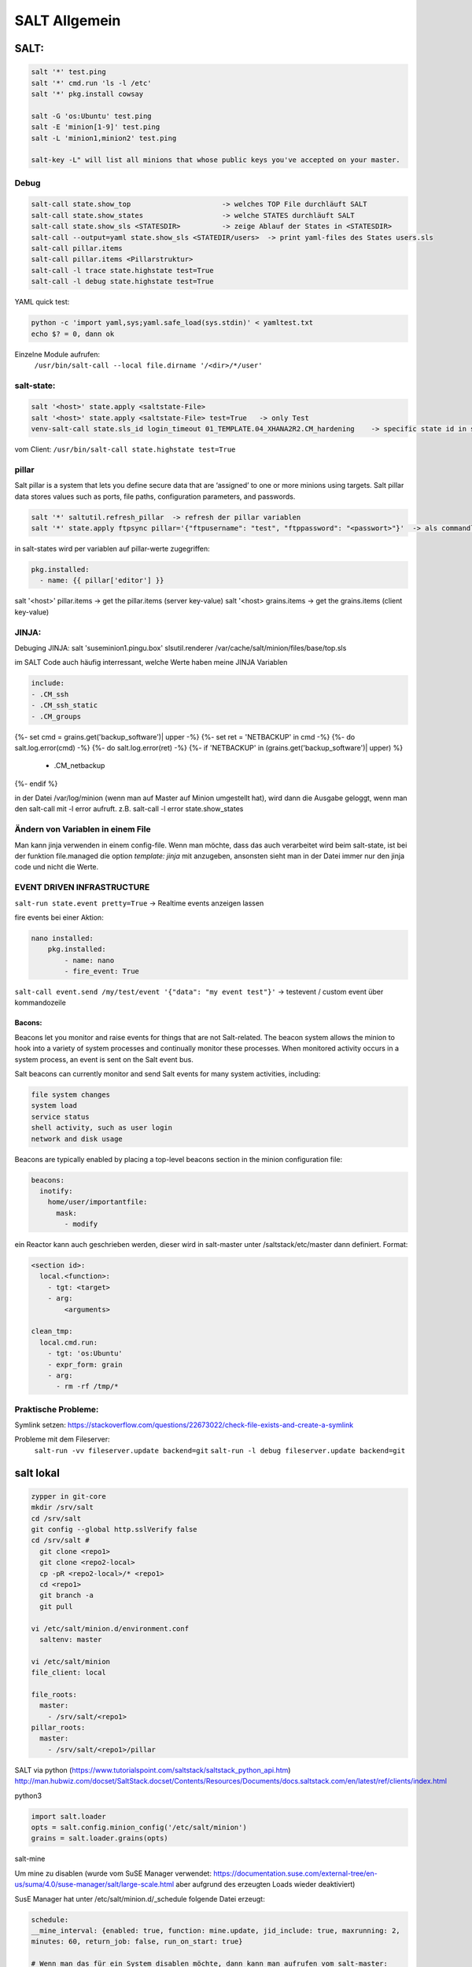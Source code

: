 .. _salt_allg:

###############
SALT Allgemein
###############

SALT:
=====

.. code-block:: bash

  salt '*' test.ping
  salt '*' cmd.run 'ls -l /etc'
  salt '*' pkg.install cowsay

  salt -G 'os:Ubuntu' test.ping
  salt -E 'minion[1-9]' test.ping
  salt -L 'minion1,minion2' test.ping

  salt-key -L" will list all minions that whose public keys you've accepted on your master.


Debug
------

.. code-block:: bash

  salt-call state.show_top                      -> welches TOP File durchläuft SALT
  salt-call state.show_states                   -> welche STATES durchläuft SALT
  salt-call state.show_sls <STATESDIR>          -> zeige Ablauf der States in <STATESDIR>
  salt-call --output=yaml state.show_sls <STATEDIR/users>  -> print yaml-files des States users.sls
  salt-call pillar.items
  salt-call pillar.items <Pillarstruktur>
  salt-call -l trace state.highstate test=True
  salt-call -l debug state.highstate test=True

YAML quick test: 

.. code-block:: bash

  python -c 'import yaml,sys;yaml.safe_load(sys.stdin)' < yamltest.txt
  echo $? = 0, dann ok

Einzelne Module aufrufen:
 ``/usr/bin/salt-call --local file.dirname '/<dir>/*/user'``


salt-state:
-----------

.. code-block:: bash

  salt '<host>' state.apply <saltstate-File>
  salt '<host>' state.apply <saltstate-File> test=True   -> only Test
  venv-salt-call state.sls_id login_timeout 01_TEMPLATE.04_XHANA2R2.CM_hardening    -> specific state id in sls file

vom Client: ``/usr/bin/salt-call state.highstate test=True``

pillar
-------
Salt pillar is a system that lets you define secure data that are ‘assigned’ to one or more minions using targets. 
Salt pillar data stores values such as ports, file paths, configuration parameters, and passwords.

.. code-block:: bash

  salt '*' saltutil.refresh_pillar  -> refresh der pillar variablen
  salt '*' state.apply ftpsync pillar='{"ftpusername": "test", "ftppassword": "<passwort>"}'  -> als commandline variante

in salt-states wird per variablen auf pillar-werte zugegriffen:

.. code-block:: bash

    pkg.installed:
      - name: {{ pillar['editor'] }}


salt '<host>' pillar.items   -> get the pillar.items (server key-value)
salt '<host>  grains.items   -> get the grains.items (client key-value)


JINJA:
------

Debuging JINJA:
salt 'suseminion1.pingu.box' slsutil.renderer /var/cache/salt/minion/files/base/top.sls

im SALT Code auch häufig interressant, welche Werte haben meine JINJA Variablen

.. code-block:: bash
  
  include:
  - .CM_ssh
  - .CM_ssh_static
  - .CM_groups
{%- set cmd = grains.get('backup_software')| upper -%}
{%- set ret = 'NETBACKUP' in cmd -%}
{%- do salt.log.error(cmd) -%}
{%- do salt.log.error(ret) -%}
{%- if 'NETBACKUP' in (grains.get('backup_software')| upper) %}
  - .CM_netbackup
{%-   endif %}
  
in der Datei /var/log/minion (wenn man auf Master auf Minion umgestellt hat), wird dann die Ausgabe geloggt, wenn man den salt-call mit -l error aufruft.
z.B. salt-call -l error state.show_states

Ändern von Variablen in einem File 
----------------------------------
Man kann jinja verwenden in einem config-file. Wenn man möchte, dass das auch verarbeitet wird beim salt-state, ist bei der funktion file.managed die option 
*template: jinja* mit anzugeben, ansonsten sieht man in der Datei immer nur den jinja code und nicht die Werte.




EVENT DRIVEN INFRASTRUCTURE
---------------------------
``salt-run state.event pretty=True``  -> Realtime events anzeigen lassen

fire events bei einer Aktion:

.. code-block:: bash

    nano installed:
        pkg.installed:
            - name: nano
            - fire_event: True

``salt-call event.send /my/test/event '{"data": "my event test"}'``    -> testevent / custom event über kommandozeile

Bacons:
........
Beacons let you monitor and raise events for things that are not Salt-related. The beacon system allows the minion to hook into a variety of system processes and continually monitor these processes. When monitored activity occurs in a system process, an event is sent on the Salt event bus.

Salt beacons can currently monitor and send Salt events for many system activities, including:

.. code-block:: bash

    file system changes
    system load
    service status
    shell activity, such as user login
    network and disk usage

Beacons are typically enabled by placing a top-level beacons section in the minion configuration file:

.. code-block:: bash

  beacons:
    inotify:
      home/user/importantfile:
        mask:
          - modify


ein Reactor kann auch geschrieben werden, dieser wird in salt-master unter /saltstack/etc/master dann definiert.
Format:

.. code-block:: bash

    <section id>:
      local.<function>:
        - tgt: <target>
        - arg:
            <arguments>

    clean_tmp:
      local.cmd.run:
        - tgt: 'os:Ubuntu'
        - expr_form: grain
        - arg:
          - rm -rf /tmp/*



Praktische Probleme:
-----------------------
Symlink setzen: https://stackoverflow.com/questions/22673022/check-file-exists-and-create-a-symlink

Probleme mit dem Fileserver:
	``salt-run -vv fileserver.update backend=git``
	``salt-run -l debug fileserver.update backend=git``


salt lokal
==========

.. code-block:: bash

  zypper in git-core
  mkdir /srv/salt
  cd /srv/salt
  git config --global http.sslVerify false
  cd /srv/salt # 
    git clone <repo1>
    git clone <repo2-local>
    cp -pR <repo2-local>/* <repo1>
    cd <repo1>
    git branch -a
    git pull
	
  vi /etc/salt/minion.d/environment.conf
    saltenv: master 
    
  vi /etc/salt/minion
  file_client: local

  file_roots:
    master:
      - /srv/salt/<repo1>
  pillar_roots:
    master:
      - /srv/salt/<repo1>/pillar



SALT via python (https://www.tutorialspoint.com/saltstack/saltstack_python_api.htm)
http://man.hubwiz.com/docset/SaltStack.docset/Contents/Resources/Documents/docs.saltstack.com/en/latest/ref/clients/index.html

python3

.. code-block:: bash

  import salt.loader
  opts = salt.config.minion_config('/etc/salt/minion')
  grains = salt.loader.grains(opts)

salt-mine

Um mine zu disablen (wurde vom SuSE Manager verwendet: https://documentation.suse.com/external-tree/en-us/suma/4.0/suse-manager/salt/large-scale.html aber aufgrund des erzeugten Loads wieder deaktiviert)

SusE Manager hat unter /etc/salt/minion.d/_schedule folgende Datei erzeugt: 

.. code-block:: bash

  schedule:
  __mine_interval: {enabled: true, function: mine.update, jid_include: true, maxrunning: 2,
  minutes: 60, return_job: false, run_on_start: true}
    
  # Wenn man das für ein System disablen möchte, dann kann man aufrufen vom salt-master:
  salt '<host>' state.sls util.mgr_mine_config_clean_up saltenv=base
  salt --batch-size 50 '*' state.sls util.mgr_mine_config_clean_up saltenv=base     (für Massenoperation in Batches)
  
Ab hier geht man davon aus, dass mine genutzt wird:

``salt-call config.get mine_functions``     - welche mine-functions sind definiert
 